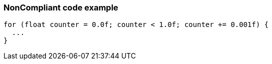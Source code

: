 === NonCompliant code example

[source,text]
----
for (float counter = 0.0f; counter < 1.0f; counter += 0.001f) {
  ...
}
----
